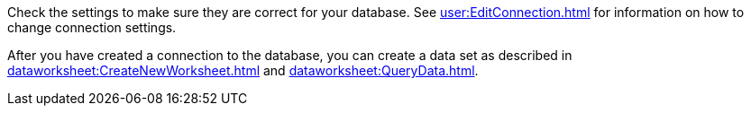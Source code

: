 Check the settings to make sure they are correct for your database. See xref:user:EditConnection.adoc[] for information on how to change connection settings.

After you have created a connection to the database, you can create a data set as described in  xref:dataworksheet:CreateNewWorksheet.adoc[] and xref:dataworksheet:QueryData.adoc[].